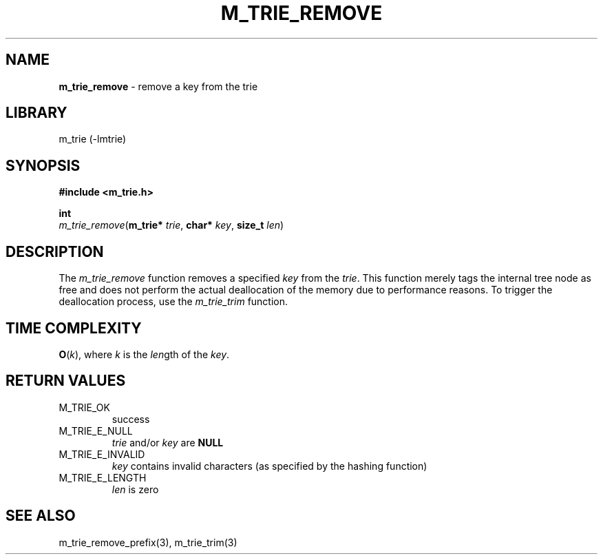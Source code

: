 .\" generated with Ronn/v0.7.3
.\" http://github.com/rtomayko/ronn/tree/0.7.3
.
.TH "M_TRIE_REMOVE" "3" "March 2017" "lovasko" "m_trie"
.
.SH "NAME"
\fBm_trie_remove\fR \- remove a key from the trie
.
.SH "LIBRARY"
m_trie (\-lmtrie)
.
.SH "SYNOPSIS"
\fB#include <m_trie\.h>\fR
.
.P
\fBint\fR
.
.br
\fIm_trie_remove\fR(\fBm_trie*\fR \fItrie\fR, \fBchar*\fR \fIkey\fR, \fBsize_t\fR \fIlen\fR)
.
.SH "DESCRIPTION"
The \fIm_trie_remove\fR function removes a specified \fIkey\fR from the \fItrie\fR\. This function merely tags the internal tree node as free and does not perform the actual deallocation of the memory due to performance reasons\. To trigger the deallocation process, use the \fIm_trie_trim\fR function\.
.
.SH "TIME COMPLEXITY"
\fBO\fR(\fIk\fR), where \fIk\fR is the \fIlen\fRgth of the \fIkey\fR\.
.
.SH "RETURN VALUES"
.
.TP
M_TRIE_OK
success
.
.TP
M_TRIE_E_NULL
\fItrie\fR and/or \fIkey\fR are \fBNULL\fR
.
.TP
M_TRIE_E_INVALID
\fIkey\fR contains invalid characters (as specified by the hashing function)
.
.TP
M_TRIE_E_LENGTH
\fIlen\fR is zero
.
.SH "SEE ALSO"
m_trie_remove_prefix(3), m_trie_trim(3)

